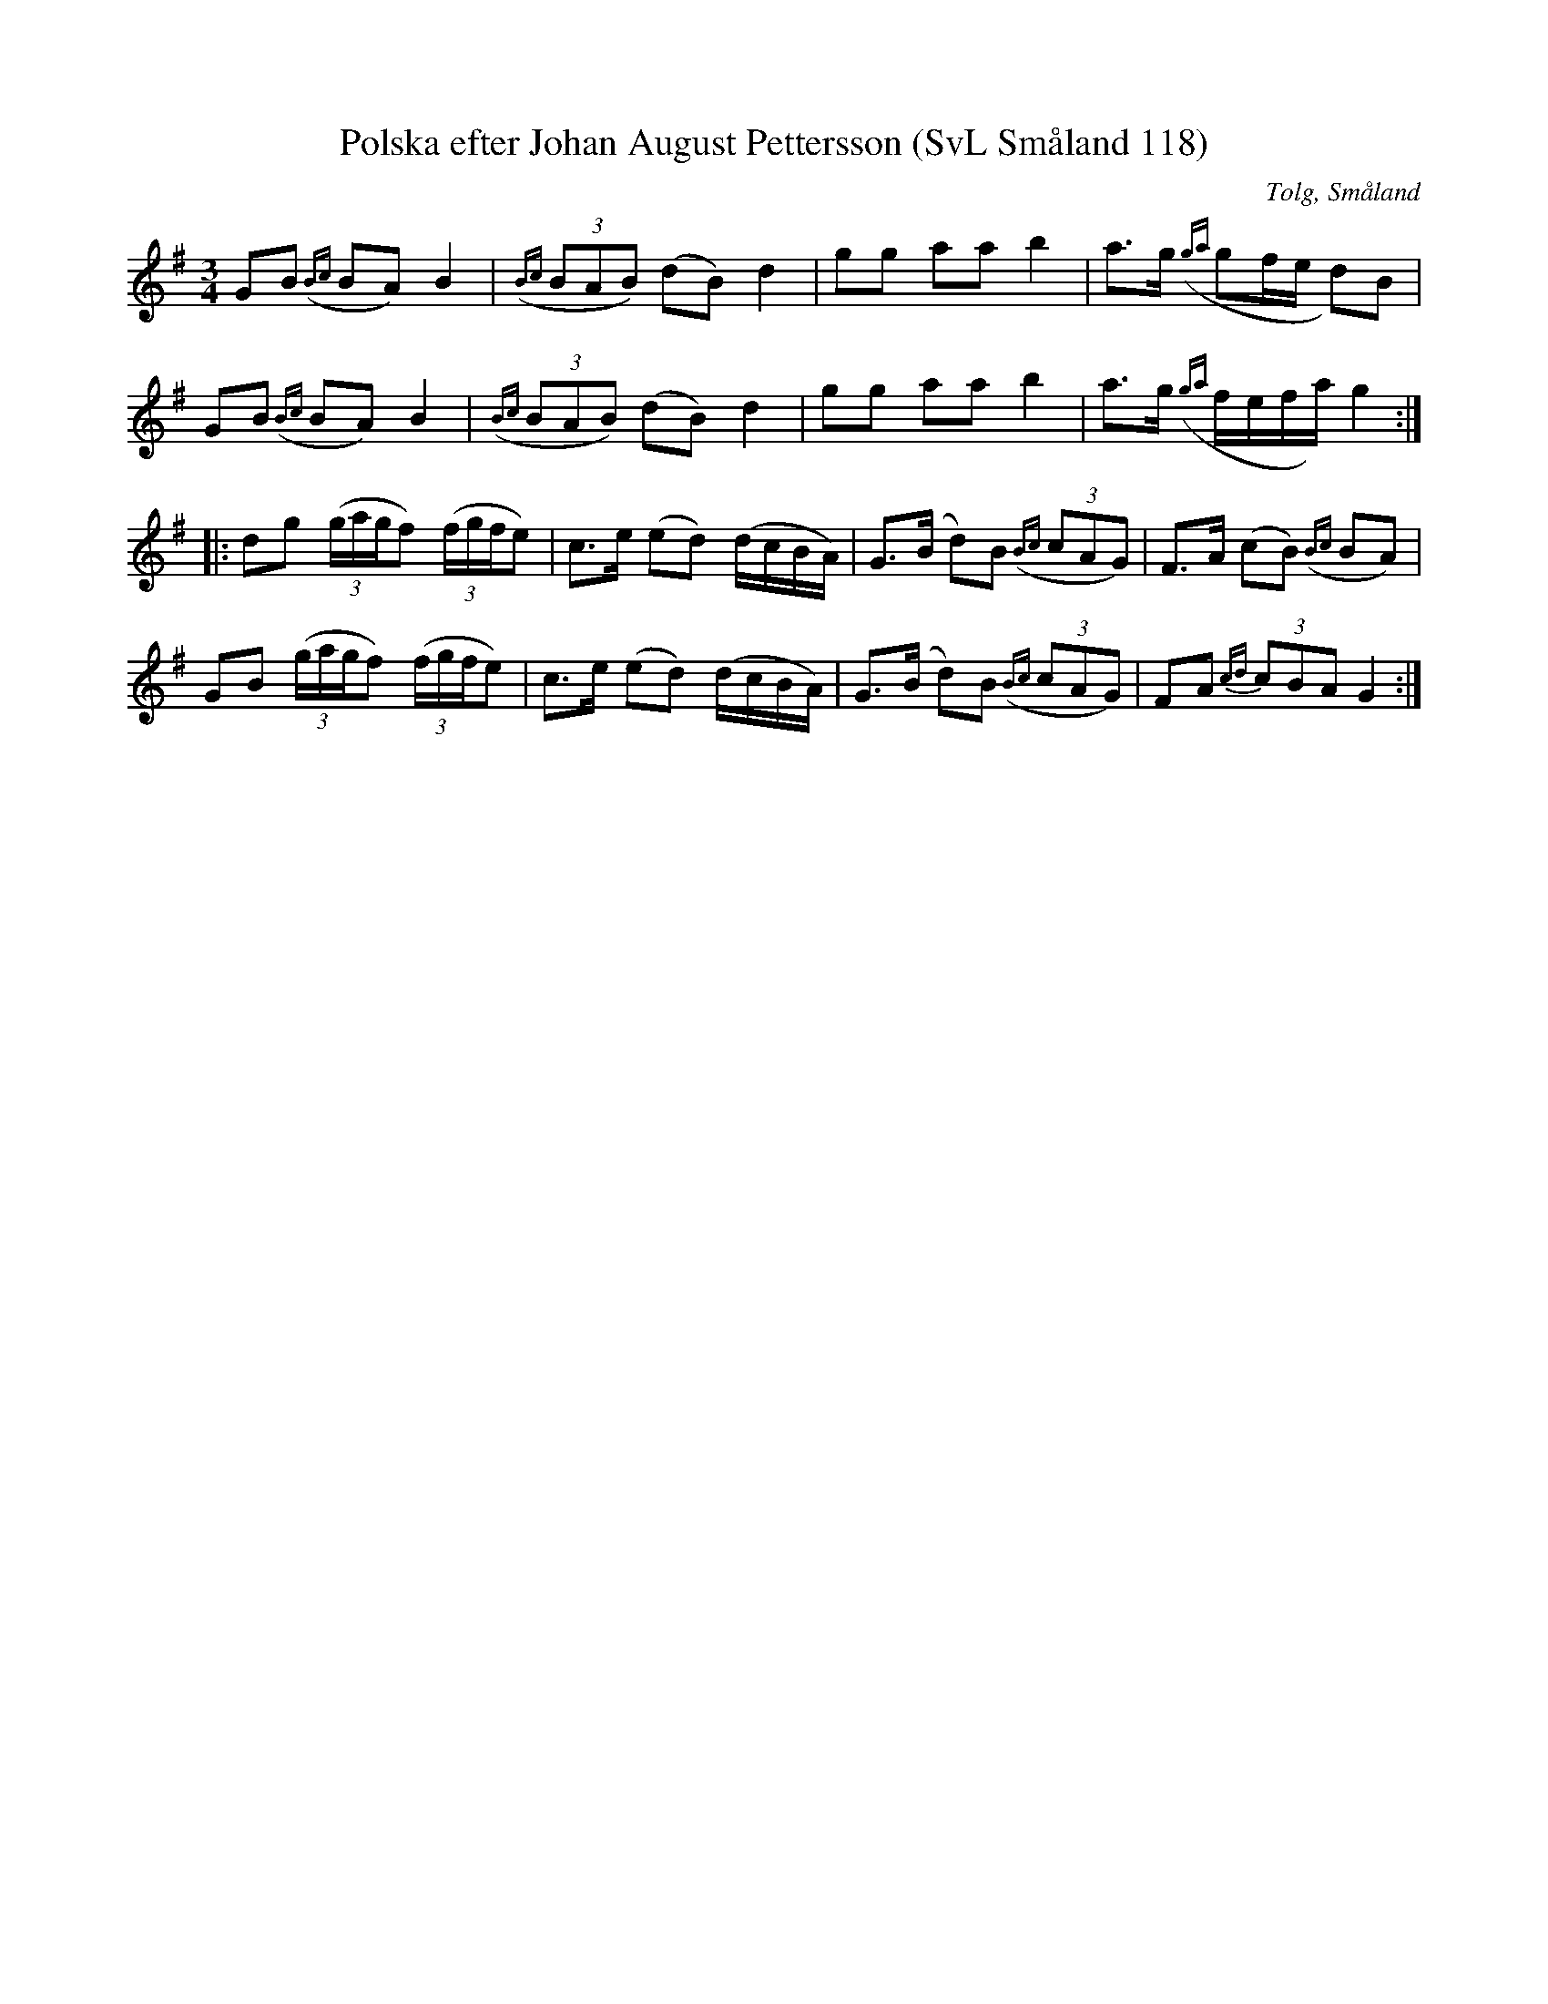%%abc-charset utf-8

X:118
T:Polska efter Johan August Pettersson (SvL Småland 118)
O:Tolg, Småland
S:Johan August Pettersson
B:Svenska Låtar Småland
R:Polska
Z:Till abc Jonas Brunskog
M:3/4
L:1/8
K:G
GB ({Bc}BA) B2|({Bc}(3BAB) (dB) d2|gg aa b2|a>g ({ga}gf/e/ d)B|
GB ({Bc}BA) B2|({Bc}(3BAB) (dB) d2|gg aa b2|a>g ({ga}f/e/f/a/) g2:|
|:dg ((3g/a/g/f) ((3f/g/f/e)|c>e (ed) (d/c/B/A/)|G>(B d)B ({Bc}(3cAG)|F>A (cB) ({Bc}BA)|
GB ((3g/a/g/f) ((3f/g/f/e)|c>e (ed) (d/c/B/A/)|G>(B d)B ({Bc}(3cAG)|FA {cd}(3cBA G2:|

